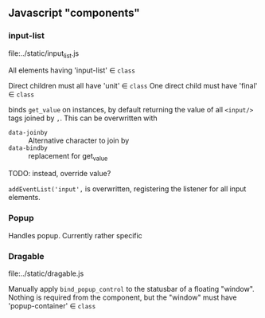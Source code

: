 ** Javascript "components"

*** input-list
file:../static/input_list.js

All elements having 'input-list' ∈ =class=

Direct children must all have 'unit' ∈ =class=
One direct child must have 'final' ∈ =class=

binds =get_value= on instances, by default returning the value
of all =<input/>= tags joined by =,=. This can be overwritten with
- =data-joinby= :: Alternative character to join by
- =data-bindby= :: replacement for get_value

TODO: instead, override value?

=addEventList('input',= is overwritten, registering the listener for all input
elements.

*** Popup
Handles popup. Currently rather specific

*** Dragable
file:../static/dragable.js

Manually apply =bind_popup_control= to the statusbar of a floating "window".
Nothing is required from the component, but the "window" must have
'popup-container' ∈ =class=
